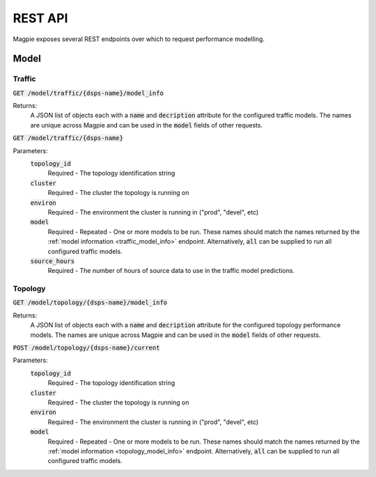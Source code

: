 REST API
========

Magpie exposes several REST endpoints over which to request performance
modelling. 

Model
-----

Traffic
~~~~~~~

.. _traffic_model_info:

:code:`GET /model/traffic/{dsps-name}/model_info`

Returns:
    A JSON list of objects each with a :code:`name` and :code:`decription`
    attribute for the configured traffic models. The names are unique across
    Magpie and can be used in the :code:`model` fields of other requests.

:code:`GET /model/traffic/{dsps-name}`

Parameters:
    :code:`topology_id`
        Required - The topology identification string
    :code:`cluster`
        Required - The cluster the topology is running on 
    :code:`environ`
        Required - The environment the cluster is running in ("prod", "devel", 
        etc)
    :code:`model`
        Required - Repeated - One or more models to be run. These names should
        match the names returned by the 
        :ref:`model information <traffic_model_info>` endpoint.
        Alternatively, :code:`all` can be supplied to run all configured traffic
        models.
    :code:`source_hours`
        Required - The number of hours of source data to use in the traffic 
        model predictions. 
    
Topology
~~~~~~~~

.. _topology_model_info:

:code:`GET /model/topology/{dsps-name}/model_info`

Returns:
    A JSON list of objects each with a :code:`name` and :code:`decription`
    attribute for the configured topology performance models. The names are
    unique across Magpie and can be used in the :code:`model` fields of
    other requests.

:code:`POST /model/topology/{dsps-name}/current`
    
Parameters:
    :code:`topology_id`
        Required - The topology identification string
    :code:`cluster`
        Required - The cluster the topology is running on 
    :code:`environ`
        Required - The environment the cluster is running in ("prod", "devel", 
        etc)
    :code:`model`
        Required - Repeated - One or more models to be run. These names should
        match the names returned by the 
        :ref:`model information <topology_model_info>` endpoint.
        Alternatively, :code:`all` can be supplied to run all configured traffic
        models.
